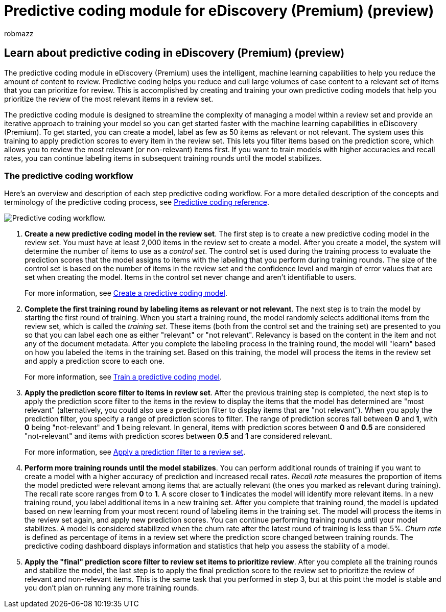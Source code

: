 = Predictive coding module for eDiscovery (Premium) (preview)
:audience: Admin
:author: robmazz
:description: The new predictive coding module in eDiscovery (Premium) uses machine learning to analyze items in a review set to predictive which the items that are relevant to your case or investigation.
:f1.keywords: ["NOCSH"]
:manager: laurawi
:ms.author: robmazz
:ms.collection: ["tier1", "M365-security-compliance", "ediscovery"]
:ms.localizationpriority: medium
:ms.reviewer: jefwan
:ms.service: O365-seccomp
:ms.topic: article
:search.appverid: ["MET150"]

== Learn about predictive coding in eDiscovery (Premium) (preview)

The predictive coding module in eDiscovery (Premium) uses the intelligent, machine learning capabilities to help you reduce the amount of content to review.
Predictive coding helps you reduce and cull large volumes of case content to a relevant set of items that you can prioritize for review.
This is accomplished by creating and training your own predictive coding models that help you prioritize the review of the most relevant items in a review set.

The predictive coding module is designed to streamline the complexity of managing a model within a review set and provide an iterative approach to training your model so you can get started faster with the machine learning capabilities in eDiscovery (Premium).
To get started, you can create a model, label as few as 50 items as relevant or not relevant.
The system uses this training to apply prediction scores to every item in the review set.
This lets you filter items based on the prediction score, which  allows you to review the most relevant (or non-relevant) items first.
If you want to train models with higher accuracies and recall rates, you can continue labeling items in subsequent training rounds until the model stabilizes.

=== The predictive coding workflow

Here's an overview and description of each step predictive coding workflow.
For a more detailed description of the concepts and terminology of the predictive coding process, see xref:predictive-coding-reference.adoc[Predictive coding reference].

image::..\media\PredictiveCodingWorkflow.png[Predictive coding workflow.]

. *Create a new predictive coding model in the review set*.
The first step is to create a new predictive coding model in the review set.
You must have at least 2,000 items in the review set to create a model.
After you create a model, the system will determine the number of items to use as a _control set_.
The control set is used during the training process to evaluate the prediction scores that the model assigns to items with the labeling that you perform during training rounds.
The size of the control set is based on the number of items in the review set and the confidence level and margin of error values that are set when creating the model.
Items in the control set never change and aren't identifiable to users.
+
For more information, see xref:predictive-coding-create-model.adoc[Create a predictive coding model].

. *Complete the first training round by labeling items as relevant or not relevant*.
The next step is to train the model by starting the first round of training.
When you start a training round, the model randomly selects additional items from the review set, which is called the _training set_.
These items (both from the control set and the training set) are presented to you so that you can label each one as either "relevant" or "not relevant".
Relevancy is based on the content in the item and not any of the document metadata.
After you complete the labeling process in the training round, the model will "learn" based on how you labeled the items in the training set.
Based on this training, the model will process the items in the review set and apply a prediction score to each one.
+
For more information, see xref:predictive-coding-train-model.adoc[Train a predictive coding model].

. *Apply the prediction score filter to items in review set*.
After the previous training step is completed, the next step is to apply the prediction score filter to the items in the review to display the items that the model has determined are "most relevant" (alternatively, you could also use a prediction filter to display items that are "not relevant").
When you apply the prediction filter, you specify a range of prediction scores to filter.
The range of prediction scores fall between *0* and *1*, with *0* being "not-relevant" and *1* being relevant.
In general, items with prediction scores between *0* and *0.5* are considered "not-relevant" and items with prediction scores between *0.5* and *1* are considered relevant.
+
For more information, see xref:predictive-coding-apply-prediction-filter.adoc[Apply a prediction filter to a review set].

. *Perform more training rounds until the model stabilizes*.
You can perform additional rounds of training if you want to create a model with a higher accuracy of prediction and increased recall rates.
_Recall rate_ measures the proportion of items the model predicted were relevant among items that are actually relevant (the ones you marked as relevant during training).
The recall rate score ranges from *0* to *1*.
A score closer to *1* indicates the model will identify more relevant items.
In a new training round, you label additional items in a new training set.
After you complete that training round, the model is updated based on new learning from your most recent round of labeling items in the training set.
The model will process the items in the review set again, and apply new prediction scores.
You can continue performing training rounds until your model stabilizes.
A model is considered stabilized when the churn rate after the latest round of training is less than 5%.
_Churn rate_ is defined as percentage of items in a review set where the prediction score changed between training rounds.
The predictive coding dashboard displays information and statistics that help you assess the stability of a model.
. *Apply the "final" prediction score filter to review set items to prioritize review*.
After you complete all the training rounds and stabilize the model, the last step is to apply the final prediction score to the review set to prioritize the review of relevant and non-relevant items.
This is the same task that you performed in step 3, but at this point the model is stable and you don't plan on running any more training rounds.
